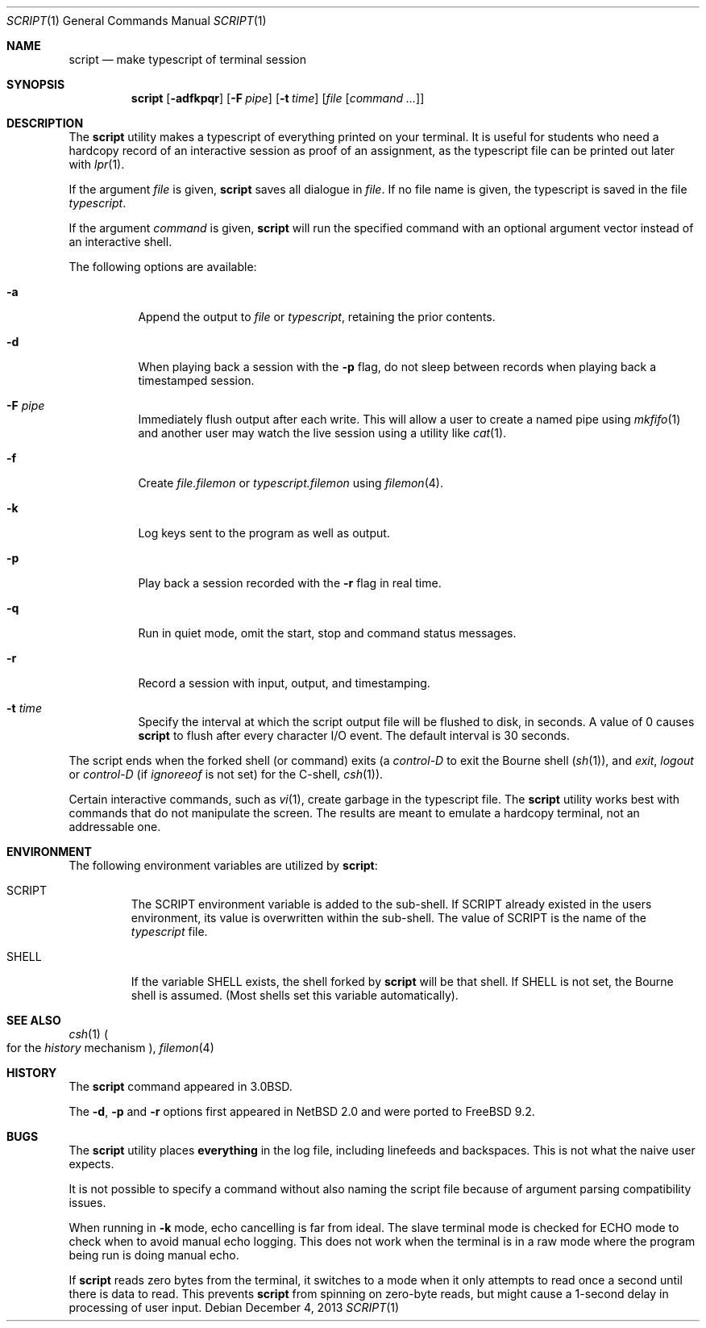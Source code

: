 .\" Copyright (c) 1980, 1990, 1993
.\"	The Regents of the University of California.  All rights reserved.
.\"
.\" Redistribution and use in source and binary forms, with or without
.\" modification, are permitted provided that the following conditions
.\" are met:
.\" 1. Redistributions of source code must retain the above copyright
.\"    notice, this list of conditions and the following disclaimer.
.\" 2. Redistributions in binary form must reproduce the above copyright
.\"    notice, this list of conditions and the following disclaimer in the
.\"    documentation and/or other materials provided with the distribution.
.\" 4. Neither the name of the University nor the names of its contributors
.\"    may be used to endorse or promote products derived from this software
.\"    without specific prior written permission.
.\"
.\" THIS SOFTWARE IS PROVIDED BY THE REGENTS AND CONTRIBUTORS ``AS IS'' AND
.\" ANY EXPRESS OR IMPLIED WARRANTIES, INCLUDING, BUT NOT LIMITED TO, THE
.\" IMPLIED WARRANTIES OF MERCHANTABILITY AND FITNESS FOR A PARTICULAR PURPOSE
.\" ARE DISCLAIMED.  IN NO EVENT SHALL THE REGENTS OR CONTRIBUTORS BE LIABLE
.\" FOR ANY DIRECT, INDIRECT, INCIDENTAL, SPECIAL, EXEMPLARY, OR CONSEQUENTIAL
.\" DAMAGES (INCLUDING, BUT NOT LIMITED TO, PROCUREMENT OF SUBSTITUTE GOODS
.\" OR SERVICES; LOSS OF USE, DATA, OR PROFITS; OR BUSINESS INTERRUPTION)
.\" HOWEVER CAUSED AND ON ANY THEORY OF LIABILITY, WHETHER IN CONTRACT, STRICT
.\" LIABILITY, OR TORT (INCLUDING NEGLIGENCE OR OTHERWISE) ARISING IN ANY WAY
.\" OUT OF THE USE OF THIS SOFTWARE, EVEN IF ADVISED OF THE POSSIBILITY OF
.\" SUCH DAMAGE.
.\"
.\"	@(#)script.1	8.1 (Berkeley) 6/6/93
.\" $FreeBSD: head/usr.bin/script/script.1 287163 2015-08-26 11:54:40Z pluknet $
.\"
.Dd December 4, 2013
.Dt SCRIPT 1
.Os
.Sh NAME
.Nm script
.Nd make typescript of terminal session
.Sh SYNOPSIS
.Nm
.Op Fl adfkpqr
.Op Fl F Ar pipe
.Op Fl t Ar time
.Op Ar file Op Ar command ...
.Sh DESCRIPTION
The
.Nm
utility makes a typescript of everything printed on your terminal.
It is useful for students who need a hardcopy record of an interactive
session as proof of an assignment, as the typescript file
can be printed out later with
.Xr lpr 1 .
.Pp
If the argument
.Ar file
is given,
.Nm
saves all dialogue in
.Ar file .
If no file name is given, the typescript is saved in the file
.Pa typescript .
.Pp
If the argument
.Ar command
is given,
.Nm
will run the specified command with an optional argument vector
instead of an interactive shell.
.Pp
The following options are available:
.Bl -tag -width indent
.It Fl a
Append the output to
.Ar file
or
.Pa typescript ,
retaining the prior contents.
.It Fl d
When playing back a session with the
.Fl p
flag, do not sleep between records when playing back a timestamped session.
.It Fl F Ar pipe
Immediately flush output after each write.
This will allow a user to create a named pipe using
.Xr mkfifo 1
and another user may watch the live session using a utility like
.Xr cat 1 .
.It Fl f
Create
.Ar file.filemon
or
.Pa typescript.filemon
using
.Xr filemon 4 .
.It Fl k
Log keys sent to the program as well as output.
.It Fl p
Play back a session recorded with the
.Fl r
flag in real time.
.It Fl q
Run in quiet mode, omit the start, stop and command status messages.
.It Fl r
Record a session with input, output, and timestamping.
.It Fl t Ar time
Specify the interval at which the script output file will be flushed
to disk, in seconds.
A value of 0
causes
.Nm
to flush after every character I/O event.
The default interval is
30 seconds.
.El
.Pp
The script ends when the forked shell (or command) exits (a
.Em control-D
to exit
the Bourne shell
.Pf ( Xr sh 1 ) ,
and
.Em exit ,
.Em logout
or
.Em control-D
(if
.Em ignoreeof
is not set) for the
C-shell,
.Xr csh 1 ) .
.Pp
Certain interactive commands, such as
.Xr vi 1 ,
create garbage in the typescript file.
The
.Nm
utility works best with commands that do not manipulate the screen.
The results are meant to emulate a hardcopy terminal, not an addressable one.
.Sh ENVIRONMENT
The following environment variables are utilized by
.Nm :
.Bl -tag -width SHELL
.It Ev SCRIPT
The
.Ev SCRIPT
environment variable is added to the sub-shell.
If
.Ev SCRIPT
already existed in the users environment,
its value is overwritten within the sub-shell.
The value of
.Ev SCRIPT
is the name of the
.Ar typescript
file.
.It Ev SHELL
If the variable
.Ev SHELL
exists, the shell forked by
.Nm
will be that shell.
If
.Ev SHELL
is not set, the Bourne shell
is assumed.
.Pq Most shells set this variable automatically .
.El
.Sh SEE ALSO
.Xr csh 1
.Po
for the
.Em history
mechanism
.Pc ,
.Xr filemon 4
.Sh HISTORY
The
.Nm
command appeared in
.Bx 3.0 .
.Pp
The
.Fl d ,
.Fl p
and
.Fl r
options first appeared in
.Nx 2.0
and were ported to
.Fx 9.2 .
.Sh BUGS
The
.Nm
utility places
.Sy everything
in the log file, including linefeeds and backspaces.
This is not what the naive user expects.
.Pp
It is not possible to specify a command without also naming the script file
because of argument parsing compatibility issues.
.Pp
When running in
.Fl k
mode, echo cancelling is far from ideal.
The slave terminal mode is checked
for ECHO mode to check when to avoid manual echo logging.
This does not
work when the terminal is in a raw mode where
the program being run is doing manual echo.
.Pp
If
.Nm
reads zero bytes from the terminal, it switches to a mode when it
only attempts to read
once a second until there is data to read.
This prevents
.Nm
from spinning on zero-byte reads, but might cause a 1-second delay in
processing of user input.
